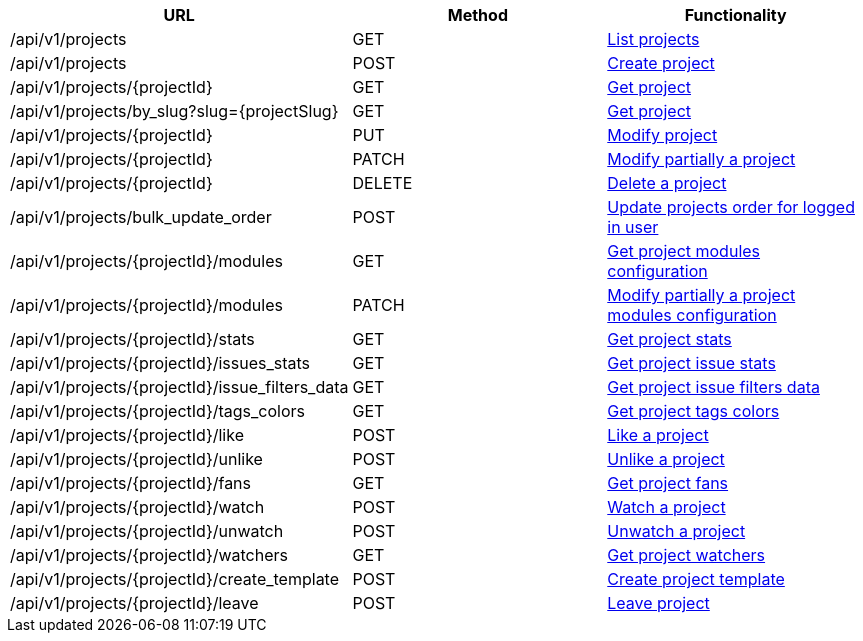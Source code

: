 [cols="3*", options="header"]
|===
| URL
| Method
| Functionality

| /api/v1/projects
| GET
| link:#projects-list[List projects]

| /api/v1/projects
| POST
| link:#projects-create[Create project]

| /api/v1/projects/\{projectId}
| GET
| link:#projects-get[Get project]

| /api/v1/projects/by_slug?slug=\{projectSlug}
| GET
| link:#projects-get-by-slug[Get project]

| /api/v1/projects/\{projectId}
| PUT
| link:#projects-edit[Modify project]

| /api/v1/projects/\{projectId}
| PATCH
| link:#projects-edit[Modify partially a project]

| /api/v1/projects/\{projectId}
| DELETE
| link:#projects-delete[Delete a project]

| /api/v1/projects/bulk_update_order
| POST
| link:#projects-bulk-update-order[Update projects order for logged in user]

| /api/v1/projects/\{projectId}/modules
| GET
| link:#projects-get-modules[Get project modules configuration]

| /api/v1/projects/\{projectId}/modules
| PATCH
| link:#projects-edit-modules[Modify partially a project modules configuration]

| /api/v1/projects/\{projectId}/stats
| GET
| link:#projects-stats[Get project stats]

| /api/v1/projects/\{projectId}/issues_stats
| GET
| link:#projects-issue-stats[Get project issue stats]

| /api/v1/projects/\{projectId}/issue_filters_data
| GET
| link:#projects-issue-filters-data[Get project issue filters data]

| /api/v1/projects/\{projectId}/tags_colors
| GET
| link:#projects-tag-colors[Get project tags colors]

| /api/v1/projects/\{projectId}/like
| POST
| link:#projects-like[Like a project]

| /api/v1/projects/\{projectId}/unlike
| POST
| link:#projects-unlike[Unlike a project]

| /api/v1/projects/\{projectId}/fans
| GET
| link:#projects-fans[Get project fans]

| /api/v1/projects/\{projectId}/watch
| POST
| link:#projects-watch[Watch a project]

| /api/v1/projects/\{projectId}/unwatch
| POST
| link:#projects-unwatch[Unwatch a project]

| /api/v1/projects/\{projectId}/watchers
| GET
| link:#projects-watchers[Get project watchers]

| /api/v1/projects/\{projectId}/create_template
| POST
| link:#projects-create-template[Create project template]

| /api/v1/projects/\{projectId}/leave
| POST
| link:#projects-create-template[Leave project]
|===
